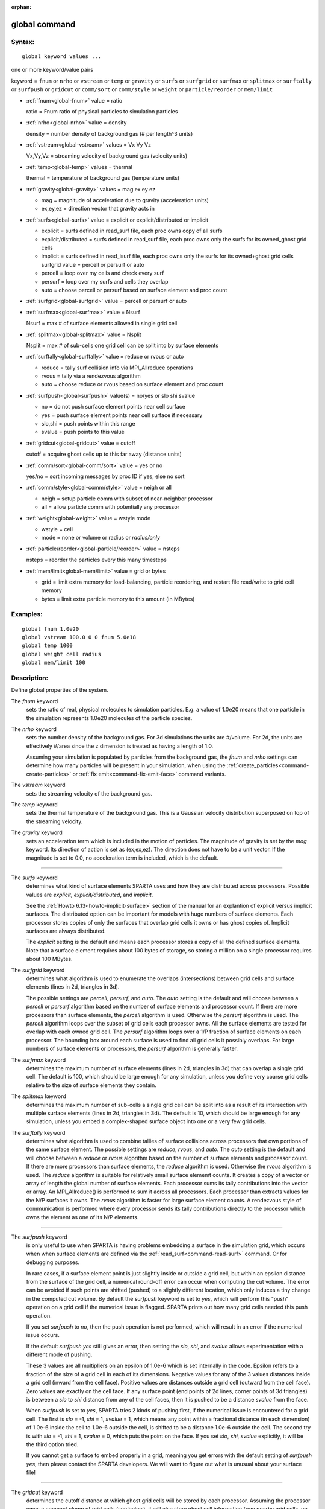 :orphan:

.. index:: global



.. _command-global:

##############
global command
##############


*******
Syntax:
*******

::

   global keyword values ... 

one or more keyword/value pairs

keyword = ``fnum`` or ``nrho`` or ``vstream`` or ``temp`` or ``gravity`` or ``surfs`` or ``surfgrid`` or ``surfmax`` or ``splitmax`` or ``surftally`` or ``surfpush`` or ``gridcut`` or ``comm/sort`` or ``comm/style`` or ``weight`` or ``particle/reorder`` or ``mem/limit``



- :ref:`fnum<global-fnum>` value = ratio

  ratio = Fnum ratio of physical particles to simulation particles

- :ref:`nrho<global-nrho>` value = density

  density = number density of background gas (# per length^3 units)

- :ref:`vstream<global-vstream>` values = Vx Vy Vz

  Vx,Vy,Vz = streaming velocity of background gas (velocity units)

- :ref:`temp<global-temp>` values = thermal

  thermal = temperature of background gas (temperature units)

- :ref:`gravity<global-gravity>` values = mag ex ey ez

  - mag = magnitude of acceleration due to gravity (acceleration units)
  - ex,ey,ez = direction vector that gravity acts in

- :ref:`surfs<global-surfs>` value = explicit or explicit/distributed or implicit

  - explicit = surfs defined in read_surf file, each proc owns copy of all surfs
  - explicit/distributed = surfs defined in read_surf file, each proc owns only the surfs for its owned_ghost grid cells
  - implicit = surfs defined in read_isurf file, each proc owns only the surfs for its owned+ghost grid cells surfgrid value = percell or persurf or auto
  - percell = loop over my cells and check every surf
  - persurf = loop over my surfs and cells they overlap
  - auto = choose percell or persurf based on surface element and proc count

- :ref:`surfgrid<global-surfgrid>` value = percell or persurf or auto

- :ref:`surfmax<global-surfmax>` value = Nsurf

  Nsurf = max # of surface elements allowed in single grid cell

- :ref:`splitmax<global-splitmax>` value = Nsplit

  Nsplit = max # of sub-cells one grid cell can be split into by surface elements

- :ref:`surftally<global-surftally>` value = reduce or rvous or auto

  - reduce = tally surf collision info via MPI_Allreduce operations
  - rvous = tally via a rendezvous algorithm
  - auto = choose reduce or rvous based on surface element and proc count
    
- :ref:`surfpush<global-surfpush>` value(s) = no/yes or slo shi svalue

  - no = do not push surface element points near cell surface
  - yes = push surface element points near cell surface if necessary
  - slo,shi = push points within this range
  - svalue = push points to this value

- :ref:`gridcut<global-gridcut>` value = cutoff

  cutoff = acquire ghost cells up to this far away (distance units)

- :ref:`comm/sort<global-comm/sort>` value = yes or no

  yes/no = sort incoming messages by proc ID if yes, else no sort

- :ref:`comm/style<global-comm/style>` value = neigh or all

  - neigh = setup particle comm with subset of near-neighbor processor
  - all = allow particle comm with potentially any processor

- :ref:`weight<global-weight>` value = wstyle mode

  - wstyle = cell
  - mode = none or volume or radius or *radius/only*

- :ref:`particle/reorder<global-particle/reorder>` value = nsteps

  nsteps = reorder the particles every this many timesteps

- :ref:`mem/limit<global-mem/limit>` value = grid or bytes

  - grid = limit extra memory for load-balancing, particle reordering, and restart file read/write to grid cell memory
  - bytes = limit extra particle memory to this amount (in MBytes) 


*********
Examples:
*********

::

   global fnum 1.0e20
   global vstream 100.0 0 0 fnum 5.0e18
   global temp 1000
   global weight cell radius 
   global mem/limit 100 

************
Description:
************

Define global properties of the system.

.. _global-fnum:

The *fnum* keyword
  sets the ratio of real, physical molecules to simulation particles. E.g. a value of 1.0e20 means that one particle in the simulation represents 1.0e20 molecules of the particle species.

.. _global-nrho:

The *nrho* keyword
  sets the number density of the background gas. For 3d simulations the units are #/volume. For 2d, the units are effectively #/area since the z dimension is treated as having a length of 1.0.

  Assuming your simulation is populated by particles from the background gas, the *fnum* and *nrho* settings can determine how many particles will be present in your simulation, when using the :ref:`create_particles<command-create-particles>` or :ref:`fix emit<command-fix-emit-face>` command variants.

.. _global-vstream:

The *vstream* keyword
  sets the streaming velocity of the background gas.

.. _global-temp:

The *temp* keyword
  sets the thermal temperature of the background gas.  This is a Gaussian velocity distribution superposed on top of the streaming velocity.

.. _global-gravity:

The *gravity* keyword
  sets an acceleration term which is included in the motion of particles. The magnitude of gravity is set by the *mag* keyword. Its direction of action is set as (ex,ex,ez). The direction does not have to be a unit vector. If the magnitude is set to 0.0, no acceleration term is included, which is the default.

--------------

.. _global-surfs:

The *surfs* keyword
  determines what kind of surface elements SPARTA uses and how they are distributed across processors. Possible values are *explicit*, *explicit/distributed*, and *implicit*.

  See the :ref:`Howto 6.13<howto-implicit-surface>` section of the manual for an explantion of explicit versus implicit surfaces. The distributed option can be important for models with huge numbers of surface elements. Each processor stores copies of only the surfaces that overlap grid cells it owns or has ghost copies of. Implicit surfaces are always distributed.

  The *explicit* setting is the default and means each processor stores a copy of all the defined surface elements. Note that a surface element requires about 100 bytes of storage, so storing a million on a single processor requires about 100 MBytes.

.. _global-surfgrid:

The *surfgrid* keyword
  determines what algorithm is used to enumerate the overlaps (intersections) between grid cells and surface elements (lines in 2d, triangles in 3d).

  The possible settings are *percell*, *persurf*, and *auto*. The *auto* setting is the default and will choose between a *percell* or *persurf* algorithm based on the number of surface elements and processor count. If there are more processors than surface elements, the *percell* algorithm is used. Otherwise the *persurf* algorithm is used. The *percell* algorithm loops over the subset of grid cells each processor owns. All the surface elements are tested for overlap with each owned grid cell. The *persurf* algorithm loops over a 1/P fraction of surface elements on each processor. The bounding box around each surface is used to find all grid cells it possibly overlaps. For large numbers of surface elements or processors, the *persurf* algorithm is generally faster.

.. _global-surfmax:

The *surfmax* keyword
  determines the maximum number of surface elements (lines in 2d, triangles in 3d) that can overlap a single grid cell. The default is 100, which should be large enough for any simulation, unless you define very coarse grid cells relative to the size of surface elements they contain.

.. _global-splitmax:

The *splitmax* keyword
  determines the maximum number of sub-cells a single grid cell can be split into as a result of its intersection with multiple surface elements (lines in 2d, triangles in 3d). The default is 10, which should be large enough for any simulation, unless you embed a complex-shaped surface object into one or a very few grid cells.

.. _global-surftally:

The *surftally* keyword
  determines what algorithm is used to combine tallies of surface collisions across processors that own portions of the same surface element. The possible settings are *reduce*, *rvous*, and *auto*. The *auto* setting is the default and will choose between a *reduce* or *rvous* algorithm based on the number of surface elements and processor count. If there are more processors than surface elements, the *reduce* algorithm is used. Otherwise the *rvous* algorithm is used.
  The *reduce* algorithm is suitable for relatively small surface elememt counts. It creates a copy of a vector or array of length the global number of surface elements. Each processor sums its tally contributions into the vector or array. An MPI_Allreduce() is performed to sum it across all processors. Each processor than extracts values for the N/P surfaces it owns. The *rvous* algorithm is faster for large surface element counts. A rendezvous style of communication is performed where every processor sends its tally contributions directly to the processor which owns the element as one of its N/P elements.

--------------

.. _global-surfpush:

The *surfpush* keyword
  is only useful to use when SPARTA is having problems embedding a surface in the simulation grid, which occurs when when surface elements are defined via the :ref:`read_surf<command-read-surf>` command. Or for debugging purposes.

  In rare cases, if a surface element point is just slightly inside or outside a grid cell, but within an epsilon distance from the surface of the grid cell, a numerical round-off error can occur when computing the cut volume. The error can be avoided if such points are shifted (pushed) to a slightly different location, which only induces a tiny change in the computed cut volume. By default the *surfpush* keyword is set to *yes*, which will perform this "push" operation on a grid cell if the numerical issue is flagged. SPARTA prints out how many grid cells needed this push operation.

  If you set *surfpush* to *no*, then the push operation is not performed, which will result in an error if the numerical issue occurs.

  If the default *surfpush yes* still gives an error, then setting the *slo*, *shi*, and *svalue* allows experimentation with a different mode of pushing.

  These 3 values are all multipliers on an epsilon of 1.0e-6 which is set internally in the code. Epsilon refers to a fraction of the size of a grid cell in each of its dimensions. Negative values for any of the 3 values distances inside a grid cell (inward from the cell face).  Positive values are distances outside a grid cell (outward from the cell face). Zero values are exactly on the cell face. If any surface point (end points of 2d lines, corner points of 3d triangles) is between a *slo* to *shi* distance from any of the cell faces, then it is pushed to be a distance *svalue* from the face.

  When *surfpush* is set to *yes*, SPARTA tries 2 kinds of pushing first, if the numerical issue is encountered for a grid cell. The first is *slo* = -1, *shi* = 1, *svalue* = 1, which means any point within a fractional distance (in each dimension) of 1.0e-6 inside the cell to 1.0e-6 outside the cell, is shifted to be a distance 1.0e-6 outside the cell. The second try is with *slo* = -1, *shi* = 1, *svalue* = 0, which puts the point on the face. If you set *slo*, *shi*, *svalue* explicitly, it will be the third option tried.

  If you cannot get a surface to embed properly in a grid, meaning you get errors with the default setting of *surfpush yes*, then please contact the SPARTA developers. We will want to figure out what is unusual about your surface file!

--------------

.. _global-gridcut:

The *gridcut* keyword
  determines the cutoff distance at which ghost grid cells will be stored by each processor. Assuming the processor owns a compact clump of grid cells (see below), it will also store ghost cell information from nearby grid cells, up to this distance away.
  If the setting is -1.0 (the default) then each processor owns a copy of ghost cells for all grid cells in the simulation. This can require too much memory for large models. If the cutoff is 0.0, processors own a minimal number of ghost cells. This saves memory but may require multiple passes of communication each timestep to move all the particles and migrate them to new owning processors. Typically a cutoff the size of 2-3 grid cell diameters is a good compromise that requires only modest memory to store ghost cells and allows all particle moves to complete in only one pass of communication.

  An example of the *gridcut* cutoff applied to a clumped assignment is shown in this zoom-in of a 2d hierarchical grid with 5 levels, refined around a tilted ellipsoidal surface object (outlined in pink). One processor owns the grid cells colored orange. A bounding rectangle around the orange cells, extended by a short cutoff distance, is drawn as a purple rectangle. The rectangle contains only a few ghost grid cells owned by other processors.

  |image0|

  .. important:: Using the *gridcut* keyword with a cutoff >= 0.0 is only allowed if the grid cells owned by each processor are "clumped". If each processor's grid cells are "dispersed", then ghost cells cannot be created with a *gridcut* cutoff >= 0.0.
		 Whenever ghost cells are generated, a warning to this effect will be triggered. At a later point when surfaces are read in or a simulation is performed, an error will result. The solution is to use the :ref:`balance_grid<command-balance-grid>` command to change to a clumped grid cell assignment. See :ref:`Section 6.8<howto-grids>` of the manual for an explanation of clumped and dispersed grid cell assignments and their relative performance trade-offs.

  .. important:: If grid cells have already been defined via the :ref:`create_grid<command-create-grid>`, :ref:`read_grid<command-read-grid>`, or :ref:`read_restart<command-read-restart>` commands, when the *gridcut* cutoff is specified, then any ghost cell information that is currently stored will be erased. As discussed in the preceeding paragraph, a :ref:`balance_grid<command-balance-grid>` command must then be invoked to regenerate ghost cell information. If this is not done before surfaces are read in or a simulation is performed, an error will result.

.. _global-comm/sort:

The *comm/sort* keyword
  determines whether the messages a proc receives for migrating particles (every step) and ghost grid cells (at setup and after re-balance) are sorted by processor ID. Doing this requires a bit of overhead, but can make it easier to debug in parallel, because simulations should be reproducible when run on the same number of processors. Without sorting, messages may arrive in a randomized order, which means lists of particles and grid cells end up in a different order leading to statistical differences between runs.

.. _global-comm/style:

The *comm/style* keyword
  determines the style of particle communication that is performed to migrate particles every step. The most efficient method is typically for each processor to exchange messages with only the processors it has ghost cells for, which is the method used by the *neigh* setting. The *all* setting performs a relatively cheap, but global communication operation to determine the exact set of neighbors that need to be communicated with at each step.
  
  For small processor counts there is typically little difference. On large processor counts the *neigh* setting can be significantly faster. However, if the flow is streaming in one dominant direction, there may be no particle migration needed to upwind processors, so the *all* method can generate smaller counts of neighboring processors.

  Note that the *neigh* style only has an effect (at run time) when the grid is decomposed by the RCB option of the :ref:`balance<command-balance-grid>` or :ref:`fix balance<command-fix-balance>` commands. If that is not the case, SPARTA performs the particle communication as if the *all* setting were in place.

.. _global-weight:

The *weight* keyword
  determines whether particle weighting is used.  Currently the only style allowed, as specified by wstyle = *cell*, is per-cell weighting. This is a mechanism for inducing every grid cell to contain roughly the same number of particles (even if cells are of varying size), so as to minimize the total number of particles used in a simulation while preserving accurate time and spatial averages of flow quantities. The cell weights also affect how many particles per cell are created by the :ref:`create_particles<command-create-particles>` and :ref:`fix emit<command-fix-emit-face>` command variants.

If the mode is set to *none*, per-cell weighting is turned off if it
was previously enabled.  For mode = *volume* or *radius* or
*radius/only*, per-cell weighting is enabled, which triggers two
computations.  First, at the time this command is issued, each grid
cell is assigned a "weight" which is calculated based either on the
cell *volume* or *radius*, as specified by the *mode* setting.  For
the *volume* setting, the weight of a cell is its 3d volume for a 3d
model, and the weight is its 2d area for a 2d model.  For an
axi-symmetric model, the weight is the 3d volume of the 2d
axi-symmetric cell, i.e. the volume the area sweeps out when rotated
around the y=0 axis of symmetry.  The *radius* and *radius/only*
settings are only allowed for axisymmetric systems.  For the *radius*
option, the weight is the distance the cell midpoint is from the y=0
axis of symmetry, multiplied by the length of the cell in the x
direction.  This mode attempts to preserve a uniform number of
particles in each cell, regardless of the cell area, for a uniform
targeted density.  For the *radius/only* option, the weight is just the
distance the cell midpoint is from the y=0 axis of symmetry.
This mode attempts to preserve a uniform distribution of particles per unit area,for a uniform targeted density.  See :ref:`Section 6.2<howto-axisymmetric>` for more details on axi-symmetric models.

  Second, when a particle moves from an initial cell to a final cell, the initial/final ratio of the two cell weights is calculated. If the ratio > 1, then additional particles may be created in the final cell, by cloning the attributes of the incoming particle. E.g. if the ratio = 3.4, then two extra particle are created, and a 3rd is created with probability 0.4. If the ratio < 1, then the incoming particle may be deleted. E.g. if the ratio is 0.7, then the incoming particle is deleted with probability 0.3.

  Note that the first calculation of weights is performed whenever the *global weight* command is issued. If particles already exist, they are not cloned or destroyed by the new weights. The second calculation only happens when a simulation is run.

.. _global-particle/reorder:

The *particle/reorder* keyword
  determines how often the list of particles on each processor is reordered to store particles in the same grid cell contiguously in memory. This operation is performed every *nsteps* as specified. A value of 0 means no reordering is ever done.  This option is only available when using the KOKKOS package and can improve performance on certain hardware such as GPUs, but is typically slower on CPUs except when running on thousands of nodes.

.. _global-mem/limit:

The *mem/limit* keyword
  limits the amount of memory allocated for several operations: load balancing, reordering of particles, and restart file read/write. This should only be necessary for very large simulations where the memory footprint for particles and grid cells is a significant fraction of available memory. In this case, these operations can trigger a memory error due to the additional memory they require.  Setting a limit on the memory size will perform these operations more incrementally so that memory errors do not occur.

  A load-balance operation can use as much as 3x more memory than the memory used to store particles (reported by SPARTA when a simulation begins). Particle reordering temporarily doubles the memory needed to store particles because it is performed out-of-place by default. Reading and writing restart files also requires temporary buffers to hold grid cells and particles and can double the memory required.

  Specifying the value for *mem/limit* as *grid*, will allocate extra memory limited to the size of memory for storing grid cells on each processor. For most simulations this is typically much smaller than the memory used to store particles. Specifying a numeric value for *bytes* will allocate extra memory limited to that many MBytes on each processor. *Bytes* can be specified as a floating point value or an integer, e.g. 0.5 if you want to use 1/2 MByte of extra memory or 100 for a 100 MByte buffer. Specifying a value of 0 (the default) means no limit is used. The value used for *mem/limit* must not exceed 2GB or an error will occur.

  For load-balancing, the communication of grid and particle data to new processors will then be performed in multiple passes (if necessary) so that only a portion of grid cells and their particles which fit into the extra memory are migrated in each pass. Similarly for particle reordering, multiple passes are performed using the extra memory to reorder the particles nearly in-place. For reading/writing restart files, multiple passes are used to read from or write to the restart file as well. For reading restart files, this option is ignored unless reading from multiple files (i.e. a "%" character was used in the command to write out the restart) and the number of MPI ranks is greater than the number of files.

  Note that for these operations if the extra memory is too small, performance will suffer due to the large number of multiple passes required.

*************
Restrictions:
*************


The global surfmax command must be used before surface elements are defined, e.g. via the :ref:`command-read-surf`.

*****************
Related commands:
*****************

:ref:`command-mixture`

********
Default:
********


The keyword defaults are

- fnum = 1.0
- nrho = 1.0
- vstream = 0.0 0.0 0.0
- temp = 273.15
- gravity = 0.0 0.0 0.0 0.0
- surfs = explicit
- surfgrid = auto
- surfmax = 100
- splitmax = 10
- surftally = auto
- surfpush = yes
- gridcut = -1.0
- comm/sort = no
- comm/style = neigh
- weight = cell none
- particle/reorder = 0
- mem/limit = 0.

.. |image0| image:: JPG/partition_zoom_cutoff.jpg

